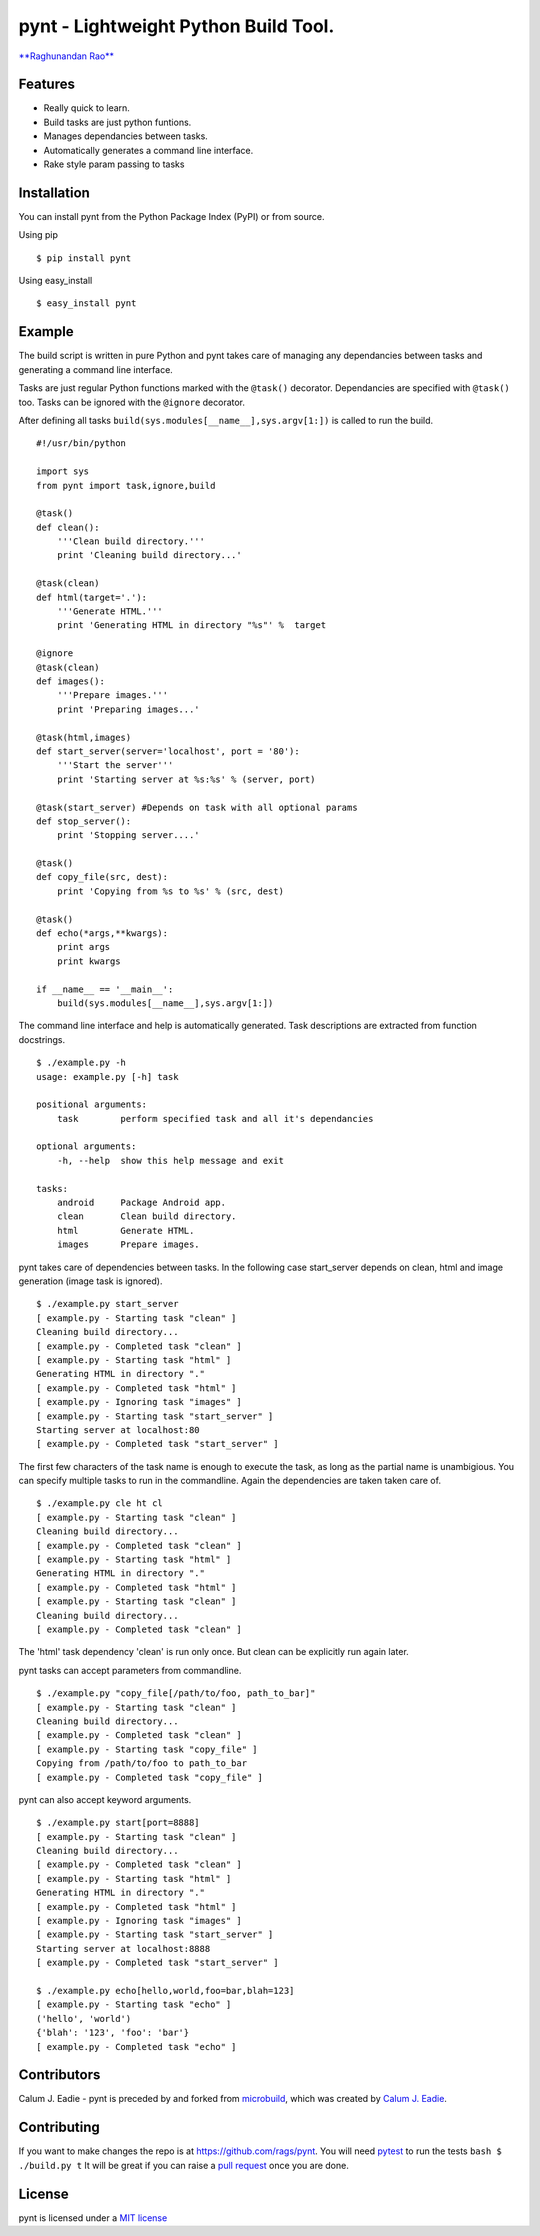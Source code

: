 pynt - Lightweight Python Build Tool.
=====================================

`**Raghunandan Rao** <https://github.com/rags>`_

Features
--------

-  Really quick to learn.
-  Build tasks are just python funtions.
-  Manages dependancies between tasks.
-  Automatically generates a command line interface.
-  Rake style param passing to tasks

Installation
------------

You can install pynt from the Python Package Index (PyPI) or from
source.

Using pip

::

    $ pip install pynt

Using easy\_install

::

    $ easy_install pynt

Example
-------

The build script is written in pure Python and pynt takes care of
managing any dependancies between tasks and generating a command line
interface.

Tasks are just regular Python functions marked with the ``@task()``
decorator. Dependancies are specified with ``@task()`` too. Tasks can be
ignored with the ``@ignore`` decorator.

After defining all tasks ``build(sys.modules[__name__],sys.argv[1:])``
is called to run the build.

::


    #!/usr/bin/python

    import sys
    from pynt import task,ignore,build

    @task()
    def clean():
        '''Clean build directory.'''
        print 'Cleaning build directory...'

    @task(clean)
    def html(target='.'):
        '''Generate HTML.'''
        print 'Generating HTML in directory "%s"' %  target

    @ignore
    @task(clean)
    def images():
        '''Prepare images.'''
        print 'Preparing images...'

    @task(html,images)
    def start_server(server='localhost', port = '80'):
        '''Start the server'''
        print 'Starting server at %s:%s' % (server, port)

    @task(start_server) #Depends on task with all optional params
    def stop_server():
        print 'Stopping server....'

    @task()
    def copy_file(src, dest):
        print 'Copying from %s to %s' % (src, dest)

    @task()
    def echo(*args,**kwargs):
        print args
        print kwargs
        
    if __name__ == '__main__':
        build(sys.modules[__name__],sys.argv[1:])

The command line interface and help is automatically generated. Task
descriptions are extracted from function docstrings.

::

    $ ./example.py -h
    usage: example.py [-h] task

    positional arguments:
        task        perform specified task and all it's dependancies

    optional arguments:
        -h, --help  show this help message and exit

    tasks:
        android     Package Android app.
        clean       Clean build directory.
        html        Generate HTML.
        images      Prepare images.

pynt takes care of dependencies between tasks. In the following case
start\_server depends on clean, html and image generation (image task is
ignored).

::

    $ ./example.py start_server
    [ example.py - Starting task "clean" ]
    Cleaning build directory...
    [ example.py - Completed task "clean" ]
    [ example.py - Starting task "html" ]
    Generating HTML in directory "."
    [ example.py - Completed task "html" ]
    [ example.py - Ignoring task "images" ]
    [ example.py - Starting task "start_server" ]
    Starting server at localhost:80
    [ example.py - Completed task "start_server" ]

The first few characters of the task name is enough to execute the task,
as long as the partial name is unambigious. You can specify multiple
tasks to run in the commandline. Again the dependencies are taken taken
care of.

::

    $ ./example.py cle ht cl
    [ example.py - Starting task "clean" ]
    Cleaning build directory...
    [ example.py - Completed task "clean" ]
    [ example.py - Starting task "html" ]
    Generating HTML in directory "."
    [ example.py - Completed task "html" ]
    [ example.py - Starting task "clean" ]
    Cleaning build directory...
    [ example.py - Completed task "clean" ]

The 'html' task dependency 'clean' is run only once. But clean can be
explicitly run again later.

pynt tasks can accept parameters from commandline.

::

    $ ./example.py "copy_file[/path/to/foo, path_to_bar]"
    [ example.py - Starting task "clean" ]
    Cleaning build directory...
    [ example.py - Completed task "clean" ]
    [ example.py - Starting task "copy_file" ]
    Copying from /path/to/foo to path_to_bar
    [ example.py - Completed task "copy_file" ]

pynt can also accept keyword arguments.

::

    $ ./example.py start[port=8888]
    [ example.py - Starting task "clean" ]
    Cleaning build directory...
    [ example.py - Completed task "clean" ]
    [ example.py - Starting task "html" ]
    Generating HTML in directory "."
    [ example.py - Completed task "html" ]
    [ example.py - Ignoring task "images" ]
    [ example.py - Starting task "start_server" ]
    Starting server at localhost:8888
    [ example.py - Completed task "start_server" ]
        
    $ ./example.py echo[hello,world,foo=bar,blah=123]
    [ example.py - Starting task "echo" ]
    ('hello', 'world')
    {'blah': '123', 'foo': 'bar'}
    [ example.py - Completed task "echo" ]

Contributors
------------

Calum J. Eadie - pynt is preceded by and forked from
`microbuild <https://github.com/CalumJEadie/microbuild>`_, which was
created by `Calum J. Eadie <https://github.com/CalumJEadie>`_.

Contributing
------------

If you want to make changes the repo is at https://github.com/rags/pynt.
You will need `pytest <http://www.pytest.org>`_ to run the tests
``bash $ ./build.py t`` It will be great if you can raise a `pull
request <https://help.github.com/articles/using-pull-requests>`_ once
you are done.

License
-------

pynt is licensed under a `MIT
license <http://opensource.org/licenses/MIT>`_
